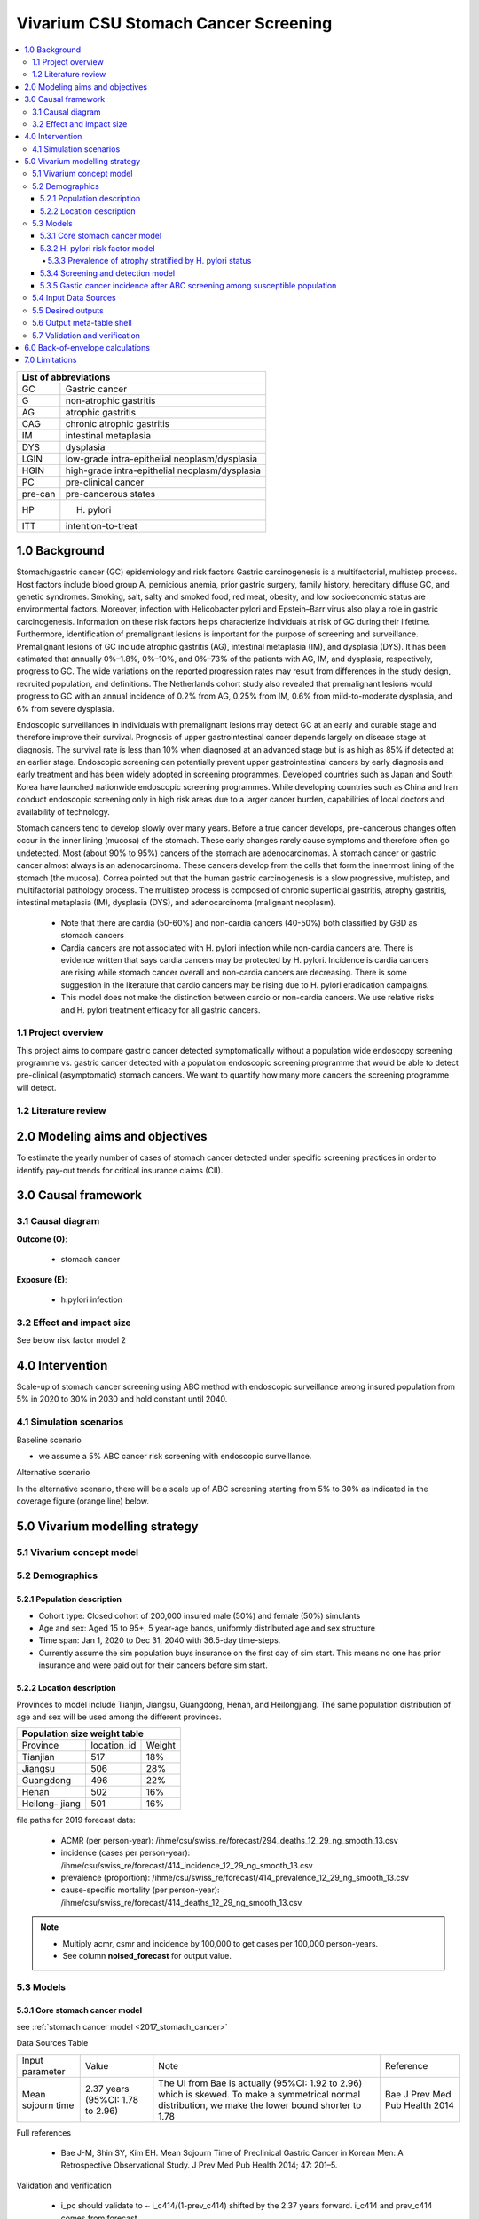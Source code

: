 .. role:: underline
    :class: underline


..
  Section title decorators for this document:

  ==============
  Document Title
  ==============

  Section Level 1 (#.0)
  +++++++++++++++++++++
  
  Section Level 2 (#.#)
  ---------------------

  Section Level 3 (#.#.#)
  ~~~~~~~~~~~~~~~~~~~~~~~

  Section Level 4
  ^^^^^^^^^^^^^^^

  Section Level 5
  '''''''''''''''

  The depth of each section level is determined by the order in which each
  decorator is encountered below. If you need an even deeper section level, just
  choose a new decorator symbol from the list here:
  https://docutils.sourceforge.io/docs/ref/rst/restructuredtext.html#sections
  And then add it to the list of decorators above.


.. _2017_concept_model_vivarium_swissre_stomachcancer:

=====================================
Vivarium CSU Stomach Cancer Screening
=====================================

.. contents::
  :local:

+------------------------------------+
| List of abbreviations              |
+=======+============================+
| GC    | Gastric cancer             |
+-------+----------------------------+
| G     | non-atrophic gastritis     |
+-------+----------------------------+
| AG    | atrophic gastritis         |
+-------+----------------------------+
| CAG   | chronic atrophic gastritis |
+-------+----------------------------+
| IM    | intestinal metaplasia      |
+-------+----------------------------+
| DYS   | dysplasia                  |
+-------+----------------------------+
| LGIN  | low-grade intra-epithelial |
|       | neoplasm/dysplasia         |
+-------+----------------------------+
| HGIN  | high-grade intra-epithelial|
|       | neoplasm/dysplasia         |
+-------+----------------------------+
| PC    | pre-clinical cancer        |
+-------+----------------------------+
|pre-can| pre-cancerous states       |
+-------+----------------------------+
| HP    | H. pylori                  |
+-------+----------------------------+
| ITT   | intention-to-treat         |
+-------+----------------------------+


.. _swsc1.0:

1.0 Background
++++++++++++++

Stomach/gastric cancer (GC) epidemiology and risk factors Gastric carcinogenesis is a multifactorial, multistep process. Host factors include blood group A, pernicious anemia, prior gastric surgery, family history, hereditary diffuse GC, and genetic syndromes. Smoking, salt, salty and smoked food, red meat, obesity, and low socioeconomic status are environmental factors. Moreover, infection with Helicobacter pylori and Epstein–Barr virus also play a role in gastric carcinogenesis. Information on these risk factors helps characterize individuals at risk of GC during their lifetime. Furthermore, identification of premalignant lesions is important for the purpose of screening and surveillance. Premalignant lesions of GC include atrophic gastritis (AG), intestinal metaplasia (IM), and dysplasia (DYS). It has been estimated that annually 0%–1.8%, 0%–10%, and 0%–73% of the patients with AG, IM, and dysplasia, respectively, progress to GC. The wide variations on the reported progression rates may result from differences in the study design, recruited population, and definitions. The Netherlands cohort study also revealed that premalignant lesions would progress to GC with an annual incidence of 0.2% from AG, 0.25% from IM, 0.6% from mild-to-moderate dysplasia, and 6% from severe dysplasia. 
  
Endoscopic surveillances in individuals with premalignant lesions may detect GC at an early and curable stage and therefore improve their survival. Prognosis of upper gastrointestinal cancer depends largely on disease stage at diagnosis. The survival rate is less than 10% when diagnosed at an advanced stage but is as high as 85% if detected at an earlier stage. Endoscopic screening can potentially prevent upper gastrointestinal cancers by early diagnosis and early treatment and has been widely adopted in screening programmes. Developed countries such as Japan and South Korea have launched nationwide endoscopic screening programmes. While developing countries such as China and Iran conduct endoscopic screening only in high risk areas due to a larger cancer burden, capabilities of local doctors and availability of technology.

.. image:: stomach_diagram.svg

Stomach cancers tend to develop slowly over many years. Before a true cancer develops, pre-cancerous changes often occur in the inner lining (mucosa) of the stomach. These early changes rarely cause symptoms and therefore often go undetected. Most (about 90% to 95%) cancers of the stomach are adenocarcinomas. A stomach cancer or gastric cancer almost always is an adenocarcinoma. These cancers develop from the cells that form the innermost lining of the stomach (the mucosa). Correa pointed out that the human gastric carcinogenesis is a slow progressive, multistep, and multifactorial pathology process. The multistep process is composed of chronic superficial gastritis, atrophy gastritis, intestinal metaplasia (IM), dysplasia (DYS), and adenocarcinoma (malignant neoplasm).

 -  Note that there are cardia (50-60%) and non-cardia cancers (40-50%) both classified by GBD as stomach cancers
 -  Cardia cancers are not associated with H. pylori infection while non-cardia cancers are. There is evidence written that says cardia cancers may be protected by H. pylori. Incidence is cardia cancers are rising while stomach cancer overall and non-cardia cancers are decreasing. There is some suggestion in the literature that cardio cancers may be rising due to H. pylori eradication campaigns. 
 - This model does not make the distinction between cardio or non-cardia cancers. We use relative risks and H. pylori treatment efficacy for all gastric cancers. 

.. image:: correa_cascade.svg

.. image:: stomachcancer_lifehistory.svg

.. _swsc1.1:

1.1 Project overview
--------------------

This project aims to compare gastric cancer detected symptomatically without a population wide endoscopy screening programme vs. gastric cancer detected with a population endoscopic screening programme that would be able to detect pre-clinical (asymptomatic) stomach cancers. We want to quantify how many more cancers the screening programme will detect. 

.. _swsc1.2:

1.2 Literature review
---------------------



.. _swsc2.0:

2.0 Modeling aims and objectives
++++++++++++++++++++++++++++++++

To estimate the yearly number of cases of stomach cancer detected under specific screening practices in order to identify pay-out trends for critical insurance claims (CII).  

.. _swsc3.0:

3.0 Causal framework
++++++++++++++++++++

.. _swsc3.1:

3.1 Causal diagram
------------------

**Outcome (O)**:

  - stomach cancer 

**Exposure (E)**:
  
  - h.pylori infection



.. _swsc3.2:

3.2 Effect and impact size
--------------------------

See below risk factor model 2

.. _swsc4.0:

4.0 Intervention
++++++++++++++++

Scale-up of stomach cancer screening using ABC method with endoscopic surveillance among insured population from 5% in 2020 to 30% in 2030 and hold constant until 2040. 

.. _swsc4.1:

4.1 Simulation scenarios
------------------------

:underline:`Baseline scenario`

* we assume a 5% ABC cancer risk screening with endoscopic surveillance.


:underline:`Alternative scenario`

In the alternative scenario, there will be a scale up of ABC screening starting from 5% to 30% as indicated in the coverage figure (orange line) below. 

.. image:: stomach_cancer_screening_coverage.svg
 

.. _swsc5.0:

5.0 Vivarium modelling strategy
+++++++++++++++++++++++++++++++

.. _swsc5.1:

5.1 Vivarium concept model 
--------------------------

.. image:: vivarium_concept_model_diagram_stomachcancer.svg

.. _swsc5.2:

5.2 Demographics
----------------

.. _swsc5.2.1:

5.2.1 Population description
~~~~~~~~~~~~~~~~~~~~~~~~~~~~

* Cohort type: Closed cohort of 200,000 insured male (50%) and female (50%) simulants
* Age and sex: Aged 15 to 95+, 5 year-age bands, uniformly distributed age and sex structure
* Time span: Jan 1, 2020 to Dec 31, 2040 with 36.5-day time-steps. 
* Currently assume the sim population buys insurance on the first day of sim start. This means no one has prior insurance and were paid out for their cancers before sim start. 

.. _swsc5.2.2:

5.2.2 Location description
~~~~~~~~~~~~~~~~~~~~~~~~~~

Provinces to model include Tianjin, Jiangsu, Guangdong, Henan, and Heilongjiang. The same population distribution of age and sex will be used among the different provinces.


+-----------------------------------+
| Population size weight table      |
+============+=============+========+
| Province   | location_id | Weight |
+------------+-------------+--------+
| Tianjian   |  517        | 18%    |
+------------+-------------+--------+
| Jiangsu    |  506        | 28%    |
+------------+-------------+--------+
| Guangdong  |  496        | 22%    |
+------------+-------------+--------+
| Henan      |  502        | 16%    |
+------------+-------------+--------+
| Heilong-   |  501        | 16%    |
| jiang      |             |        |
+------------+-------------+--------+

file paths for 2019 forecast data:

   * ACMR (per person-year): /ihme/csu/swiss_re/forecast/294_deaths_12_29_ng_smooth_13.csv
   * incidence (cases per person-year):  /ihme/csu/swiss_re/forecast/414_incidence_12_29_ng_smooth_13.csv
   * prevalence (proportion): /ihme/csu/swiss_re/forecast/414_prevalence_12_29_ng_smooth_13.csv
   * cause-specific mortality (per person-year): /ihme/csu/swiss_re/forecast/414_deaths_12_29_ng_smooth_13.csv

.. note::

 - Multiply acmr, csmr and incidence by 100,000 to get cases per 100,000 person-years.
 - See column **noised_forecast** for output value.


.. _swsc5.3:

5.3 Models
----------

.. _swsc5.3.1:

5.3.1 Core stomach cancer model 
~~~~~~~~~~~~~~~~~~~~~~~~~~~~~~~

.. image:: state_diagram.svg

see :ref:`stomach cancer model <2017_stomach_cancer>`

Data Sources Table

+----------------------+----------------------------+-----------------------------------+-------------------------------------------+
| Input parameter      | Value                      | Note                              | Reference                                 |
+----------------------+----------------------------+-----------------------------------+-------------------------------------------+
| Mean sojourn time    |  2.37 years                | The UI from Bae is actually       | Bae J Prev Med Pub Health 2014            |
|                      |  (95%CI: 1.78 to 2.96)     | (95%CI: 1.92 to 2.96) which is    |                                           | 
|                      |                            | skewed. To make a symmetrical     |                                           |      
|                      |                            | normal distribution, we make the  |                                           | 
|                      |                            | lower bound shorter to 1.78       |                                           |
+----------------------+----------------------------+-----------------------------------+-------------------------------------------+


Full references

  - Bae J-M, Shin SY, Kim EH. Mean Sojourn Time of Preclinical Gastric Cancer in Korean Men: A Retrospective Observational Study. J Prev Med Pub Health 2014; 47: 201–5.

Validation and verification

  - i_pc should validate to ~ i_c414/(1-prev_c414) shifted by the 2.37 years forward. i_c414 and prev_c414 comes from forecast.
  - i_c should validate to ~ 1/MST
  - prevalence of pc ~ i_pc/(1-prev_c414) X 2.37 
  - prevalence of C should be 0 at the start and eventually catch up to forecast prevalence in later years (sooner than MST + 10)
  - EMR for clinical cancers should validate to CSMR/prev_c414 from forecasts.

Assumptions and limitations
 
  - The MST was derived from a population of Korean men. 
  - We do not use age-specific or sex-specific MST. Nor do we use different MSTs for HP risk factor exposure category. 
  - We shifted the lower bound of the MST to 1.78 which is 1.6 months shorter for lower bound of the population ~approximately 5%. This means that these simulants in the lower bound stay in the PC state shorter than the Bae distribution suggests. Since the shortest screening interval is 1 year (1.6 months/12 months ~ 0.13) for the highest risk branch (H+, A-), this would only affect a very small fraction of the simulation. 


.. _swsc5.3.2:

5.3.2 H. pylori risk factor model
~~~~~~~~~~~~~~~~~~~~~~~~~~~~~~~~~

:underline:`Incidence of cancer by H. pylori status`


- Let H. pylori infection be denoted by the subscript hp
- Let the true prevalence of H. pylori be :math:`P_{hp_{true}}`
- Let i_pc be the overall incidence from S state to PC state (:ref:`see stomach cancer model for i_pc value <2017_stomach_cancer>`)
- Let incidence among those with H. pylori be  :math:`i_{pc{|hp+}}`
- Let incidence among those without H. pylori be :math:`i_{pc{|hp-}}`
- Let PAF be the population attributable fraction of H. pylori for gastric cancer
- Let RR be the ratio of the probability of developing cancer in the exposed to H. pylori group versus unexposed group.

(1) :math:`RR_{hp}` = 1.89 (95%CI: 1.57 to 2.26) [Jiang Eur J Clin Microbiol Infect Dis 2017]
(2) :math:`P_{hp_{true}}` = see calculation below
(3) PAF = :math:`\frac{P_{hp_{true}}(RR_{hp}-1)}{1+P_{hp{_true}}(RR_{hp}-1)}` 
(4) 1-PAF = 
(5) :math:`i_{pc{|hp+}} =  i_{pc}\times(1-PAF)\times RR_{hp}`
(6) :math:`i_{pc{|hp-}} =  i_{pc}\times(1-PAF)`
(7) use normal distribution for uncertainty ranges

.. note:: 

  The prevalence of HP was obtained from systematic review and meta-analysis of representative studies for 12 provinces, 2 of which are part of our blended provinces: Tianjin, and Jiangsu from Chen et al. Lancet Global Health 2019 (appendix). Since the prevalence of HP was estimated from studies using different HP detection tests, we assume a 95% sensitivity and specificity as a combined average for the tests used in the meta-analysis to estimate the true HP prevalence. 

  - serology (varies depending on antigen used): 97.6% sensitivity and 96.2% specificity for recomLine
  - urea breath test: 95% sensitvity and specificity
  - stool antigen: 94% sensitvity and 97% specificity
  - Campylobacter-like organism or histopathology: invasive and considered gold standard

  Sensitivity and specificity of screening tests were obtained from Wang 2015. These values can vary depending on the specific make of the test used and conditions. 


True prevalence of HP :math:`P_{hp_{true}}`

+-------------+---------------+----------------+---------+
| H. pylori   |   True HP+    |   True HP-     | total   | 
+-------------+---------------+----------------+---------+
| screen HP + |     a         |     b          | a+b     |
+-------------+---------------+----------------+---------+
| screen HP - |     c         |     d          | c+d     |
+-------------+---------------+----------------+---------+
| total       |    a+c        |    b+d         | a+b+c+d |
+-------------+---------------+----------------+---------+


(1) sensitivity a/(a+c) = 0.95
(2) specificity d/(b+d) = 0.95
(3) HP prevalence by screen :math:`P_{hp_{screen}}` = (a+b)/(a+b+c+d) = 0.4457 (95%CI: 0.4141 to 0.4778) [Chen Lancet Global Health 2019]
(4) a+b+c+d = 10,000 (this is just a simple whole number to work with)
(5) use normal distribution for uncertainty ranges ``standard_error = (upper_CI_limit - lower_CI_limit)/3.92``

Proof of the solve is here :download:`Equation solutions<solving_equations.docx>`


.. code-block:: python

    First solve for c: 

    18c + 500 = 0.4457 (95%CI: 0.4141 to 0.4778)

    Then
    a = 19c
    b = 500 -c
    d = 19b

  For example: solving the 4 equations using the mean of P_hp_screen = 0.4457:

    - a =  4180 (true positive)
    - b =  280 (false positive) 
    - c =  220 (false negative)
    - d =  5320 (true negative) 

  we get the true HP prevalence = (a+c)/1000 = 4397/10,000 = 0.4400 (solve for variables a-d by draw to obtain UIs)

Data Sources Table

+----------------------+----------------------------+-------------------------------+-------------------------------------------+
| Input parameter      | Value                      | Note                          | Reference                                 |
+----------------------+----------------------------+-------------------------------+-------------------------------------------+
| Relative risk of HP  | 1.89 (95%CI: 1.57 to 2.26) | Normal distribution           | Jiang Eur J Clin Microbiol Infect Dis 2017|
+----------------------+----------------------------+-------------------------------+-------------------------------------------+
| Screen prevalence    | 0.4457                     | Normal distribution           | Chen Lancet Global Health 2019            |
| of HP                | (95%CI: 0.4141 to 0.4778)  |                               |                                           |
+----------------------+----------------------------+-------------------------------+-------------------------------------------+
| HP test accuracy     | 95% sensitivity/specificity| Assumed average of tests      | Wang World J Gastroenterol 2015           |
+----------------------+----------------------------+-------------------------------+-------------------------------------------+

Full references: 

  - Jiang J, Chen Y, Shi J, Song C, Zhang J, Wang K. Population attributable burden of Helicobacter pylori-related gastric cancer, coronary heart disease, and ischemic stroke in China. Eur J Clin Microbiol Infect Dis 2017; 36: 199–212.
  - Chen W, Xia C, Zheng R, et al. Disparities by province, age, and sex in site-specific cancer burden attributable to 23 potentially modifiable risk factors in China: a comparative risk assessment. Lancet Glob Health 2019; 7: e257–69.
  - Wang Y-K, Kuo F-C, Liu C-J, et al. Diagnosis of Helicobacter pylori infection: Current options and developments. World J Gastroenterol WJG 2015; 21: 11221–35.

Validation and verification

  - Make sure we have true HP+/- stratification
  - Validate that the external parameter of HP true prevalence should equal to ~  for all age bands
  - Validate the relative risk should equal to ~ 1.89 by calculating [cases of PC cancers among true HP+] / [cases of PC cancers among true HP-]

Assumptions and limitations
  
  - We use an adjusted relative risk and this may bias the estimation of our PAF when using the proportion of total population exposed to HP in the PAF equation. 
  - The prevalence of HP could be different in different regions, or rural/urban areas. We are applying the prevalence of HP from a meta-analysis of studies from 12 provinces to our blended population. 

.. _swsc5.3.3:

5.3.3 Prevalence of atrophy stratified by H. pylori status
^^^^^^^^^^^^^^^^^^^^^^^^^^^^^^^^^^^^^^^^^^^^^^^^^^^^^^^^^^

To make this section easier to follow, we define:

  - atrophy+ = with atrophic gastritis
  - atrophy- = without atrophic gastritis
  - p_atrophy+ = prevalence of atrophic gastritis (proportion)
  - f_atrophy+/- = fraction of the atrophic state that is H. pylori positive (proportion)
  

:underline:`A. Pre-cancerous state (chronic atrophic gastritis) for non-clinical cancer population`

Ideally we obtain age-specific distribution of the pre-cancer atrophic state prevalence from cross-sectional studies/cohort starting from young age in populations with similar risks of:

  - urban
  - China
  - H.pylori prevalence


We obtain the age-specific prevalence of atrophic gastritis from a retrospective hospital-based cross-sectional study, from the Sichuan Gastric Cancer Early Detection and Screening (SIGES) project. The study was conducted in West China Hospital, Sichuan University, a central high-volume teaching hospital at Sichuan province in the southwest of China. The period of the study was between May 2016 and May 2017. The subjects covered healthy controls, symptomatic cancer-free patients, and gastric cancer patients, who were managed or treated in West China Hospital. We obtain the age-specific atrophic gastritis prevalence from the results of **healthy controls** (n=9,425). Sex was not associated with risk of atrophic gastritis. 

.. note::

  This study seems more suitable to estimate atrophic state in our blended population than the Aoki 2005 study used in the last PR because 
   1) The estimated H. pylori prevalence in the study region is around 41.1% which is more similar to the prevalence we use. The prevalence of HP from the Aoki study was ~70% (Discussion section of Wang Scientific Reports 2020)
   2) The Wang study is more recent.
  

The following tables show the age specific atrophic gastritis prevalence from Wang & Chen Scientific Reports 2020

.. image:: prevalence_chronic_atrophic_gastritis_china.svg

+----------------------------------------+
| Age-specific prevalence                | 
| (p_atrohpy+) atrophy [Wang 2020]       | 
+===========+============+===============+
| age-bands | Atrophy +  | 95% CI        | 
+-----------+------------+---------------+
| <20       | 0.0000     | 0.0000-0.0000 |       
+-----------+------------+---------------+
| 20-39     | 0.0051     | 0.0022-0.0079 |
+-----------+------------+---------------+
| 40-59     | 0.0145     | 0.0114-0.0176 |
+-----------+------------+---------------+
| 60-79     | 0.0413     | 0.0301-0.0525 | 
+-----------+------------+---------------+
| 80+       | 0.0976     | 0.0067-0.188  | 
+-----------+------------+---------------+

Each row is a proportion out of 1. 

We first need to obtain an atrophy state. To do that we give every simulant an atrophy propensity. This propensity determines at what percentile of the risk exposure distribution they are. To obtain the propensity, assign each simulant a random number using a uniform distribution between 0 and 1 ``np.random.uniform()`` 

With the simulant's sex, age and atrophy propensity, use the tables above to figure out what atrophic state the propensity corresponds to and assign this to the simulant. If the propensity is < the proportion in the table, they are atrophic+. Update the simulant's atrophic state as they age through the simulation.   


:underline:`B. Obtain H. pylori status conditional upon age and atrophic state`
 
*H. pylori epidemiology*. We assume all individuals acquire H. pylori infection during childhood and, unless treated with antibiotics, remain infected. New infections and reinfection in adulthood are rare and will not be allowed in our model. 

To assign H. pylori status we give each simulant an H. pylori percentile using a uniform distribution between 0 and 1 ``np.random.uniform()``. Using the simulant's age and atrophic state obtained in the previous step, assign H. pylori status using the table below. Each cell is a proportion out of 1 which is the atrophic state they are in. The proportion is the fraction of the atrophic state that is H pylori positive. Those who have propensity below the fraction are positive. 

+--------------------------------------------------------------------+
| Fraction of atrophic state that is H. pylori positive (f_atrophy)  |   
| by age bands                                                       |
+===========+============================+===========================+
| age-bands |  Atrophy +                 | Atrophy -                 |
+-----------+----------------------------+---------------------------+
| age       |  f_atrophy+                | f_atrohpy-                |       
+-----------+----------------------------+---------------------------+    

To derive f_atrophy+ and f_atrophy- for the above table with uncertainty intervals using the following set of equations:

+----------------------------------------------------------+
| For each age group                                       | 
+===========+=================+=================+==========+
| H. pylori |   Atrophy +     |   Atrophy -     |  total   |
+-----------+-----------------+-----------------+----------+
| H+        |     a           |     b           |  a+b     |
+-----------+-----------------+-----------------+----------+
| H-        |     c           |     d           |  c+d     |
+-----------+-----------------+-----------------+----------+
| total     |     a+c         |     b+d         | a+b+c+d  |
+-----------+-----------------+-----------------+----------+

(1) a+b/(a+b+c+d) = :math:`P_{hp{-true}}`
(2) (a+c)/(a+b+c+d) = p_atrophy+ 
(3) a+b+c+d = 10,000 (this is just a simple whole number to work with)
(4) ad/bc = OR
(5) :math:`P_{hp{-true}}` = 0.4397 (use equations above to calculate true HP prevalence)
(6) OR = 3.8 (95%CI: 3.054 - 4.631) [Aoki Ann Epidemiology 2005] 
(7) f_atrophy+ = a/(a+c)
(8) f_atrophy- = b/(b+d)
(9) use normal distribution uncertainty ranges ``standard_error = (upper_CI_limit - lower_CI_limit)/3.92``

.. code-block::
 
 To solve for the variables a, b, c, d, let 

 H = P_hp_true x 10,000
 N = 10,000 - H
 A = P_atrophy x 10,000 (this value is age-specific)

 To solve for c, use the following quadratic equation with the above variables by draw-level

 (OR-1)c^2 + (HxOR - AxOR + A + N)c -AxN

 Then 
 a = A - c
 b = H - A + c
 d = N - c

 with a, c, b, and d, you can now solve for the age-specific values of f_atrophy+ and f_atrophy-

 Using an example with the means values of OR = 3.8, H = 4400, N = 5600 and A = 145 for age 40-59
    
    2.8c^2 + 21,914c – 812,000

    c ~ 37, a =107, b =4293, d =5562
    f_atrophy+ = a/(a+c) = 0.743
    f_atrophy- = b/(b+d) = 0.4356


The calculated values should look similar to this back of envelope calculation: see tab Wang 2020 :download:`Method workbook<precancer_states_and_hpylori_memo_28dec2020.xlsx>`

.. note::

  f_atrophy+ should be approximately 0.75 and f_atrophy- approximately 0.4. This is supported by the literature that estimates 70-90% of patients with chronic gastritis are infected with H. pylori [Fang Journal of Digestive Diseases 2018]

.. important::
  We only assign H. pylori status once at initialization and simulants will keep the same status throughout the sim - we will NOT update H. pylori status as the simulants move through the sim (this will not be true in the alternative scenario where we add screening and treatment for H. pylori). H.pylori status is binary: pos or neg. We assume the HP prevalence is consistent across all ages and sex.

Example: 

  Lets say we have a simulant Sally-Sim who is age 40. She has been randomly assigned atrophic percentile of 0.010 and h.pylori percentile of 0.5. Looking at the p_atrophy+ table, she is in the atrophic+ state for her percentile rank. Next, we determine her H. pylori status. Because she is atrophic, her H. pylori status will be determined by f_atrophy+ for her age group. Reading off the excel table, f_atrophy+ for 40-59 year olds is ~0.75. Hence, she is also H. pylori positive. 
 
Here is a notebook that describes the above steps:  



Data Sources Table

+----------------------+----------------------------+----------------------+------------------------------+
| Input parameter      | Value                      | Note                 | Reference                    |
+----------------------+----------------------------+----------------------+------------------------------+
| prevalence of atrophy| see tables                 |                      | Wang Scientific reports 2005 |
+----------------------+----------------------------+----------------------+------------------------------+
| odds ratio HP        | 3.8 (95%CI: 3.054 - 4.631) | Normal distribution  | Aoki Ann Epidemiol 2005      |
+----------------------+----------------------------+----------------------+------------------------------+


Full references: 

  - Wang R, Chen X-Z. Prevalence of atrophic gastritis in southwest China and predictive strength of serum gastrin-17: A cross-sectional study (SIGES). Sci Rep 2020; 10: 4523.
  - Aoki K, Kihaile PE, Wenyuan Z, et al. Comparison of Prevalence of Chronic Atrophic Gastritis in Japan, China, Tanzania, and the Dominican Republic. Ann Epidemiol 2005; 15: 598–606


Validation and verification:

  - Make sure we have atrophy+/- stratification
  - Validate that the atrophy prevalence should ~ the age-specific tables
  - The proportion of true HP+ among atrophic+ ~ 0.75 and the proportion of true HP+ among atrophic- ~ 0.40 (back of envelope calculation in xlsx)


Assumptions and limitations:

  - We assume prevalence of HP is consistent across sex and age groups. 
  - We assume HP prevalence among susceptibe population is the same as that of the whole population obtained from literature. Because the prevalence of cancer is low (in the order of 10^-3), the prevalences among the S population and whole population are very similar. 
  - The age-specific prevalence of atrophy was taken from a one hospital based study in Sichuan. Their risk profile (atrophic status) might be similar to the insured population.  
  - We assume the OR is for the true prevalence of H. pylori among the atrophic states although it was obtained among studies with screen prevalence of HP.
  - We assume that the OR is generalisable to a different population.


.. _swsc5.3.4:

5.3.4 Screening and detection model
~~~~~~~~~~~~~~~~~~~~~~~~~~~~~~~~~~~

This screening model will be applied in the baseline and alternative scenario. Apply first ABC screening coverage to those who are 40 years old and above using the screening scale-up figure below. Simulants' first screen will be using the non-invasive ABC method delineated by Chen 2018 which combines H. pylori antibody test and serum pepsinogen (PG) test for atrophy.

:underline:`1. Cancer risk screening with ABC`

We model ABC screening  in the baseline and alternative scenario. All simulants are eligible for screening. The current screening coverage (orange line in the graph) is the proportion of simulants who will attend their first screening. The screening coverage is **cumulative**. Only simulants aged 40 and above will be covered. We can model the first screen attendance uniformly distributed within the first year of coverage. For example, in 2020, 5% (the screening coverage in 2020) of simulants aged 40 and above will recieve a first screen within the first year (before 2021). If the screening coverage in 2021 is 6%, then 1% more simulants will attend first screening in 2021. 

Based on the simulants H. pylori status by **screen test**, and atrophy state, they will be due their next screening according to the screening branch. Make sure we track simulants' H. pylori true status, H. hylori screen status, and H. pylori treatment status. Note that the screening tree branches by simulants H. pylori screening status but the simulants cancer incidence follows the H. pylori true status. 


.. image:: stomach_cancer_screening_coverage.svg

:underline:`2. Screening frequency from outcome of ABC screening`

Stomach cancer screening algorithm was derived from the 2019 guidelines from the China Anti-Cancer Association and National Clinical Research Center for Cancer. All simulants will follow this decision tree to decide if they are due a subsequent screening. The decision tree branches according to:  

   1) Pre-cancer state (atrophy vs no atrophy)
   2) H pylori status

.. image:: stomachcancer_screening_tree.svg

+--------------------------------------------------------------------------------+
| Screening frequency by H.pylori and atrophy status (ABC method)                | 
+=======================+============================+===========================+
| Pre-cancer            | H. pylori negative (-)     | H. pylori positive (+)    |
| States                | from screening test        | from screening test       |        
+-----------------------+----------------------------+---------------------------+
|  atrophy -            | Branch 1 (A)               |  Branch 2 (B)             |
|                       | repeat ABC every 5 years   |  endoscopy every 3 years  |
+-----------------------+----------------------------+---------------------------+                                                   
|  atrophy +            | Branch 4 (D)               | Branch 3  (C)             |
|                       | endoscopy every 1 year     | endoscopy every 2 years   |          
+-----------------------+----------------------------+---------------------------+          


H. pylori antibiody test [Chen Chin Med J (Engl) 2018]

  - sensitivity 91.2%
  - specificity 97.4% 

Serum pepsinogen test [Miki Gastric Cancer 2006]

  - For non-**C** population: When simulants attend their first ABC cancer risk screening, PC cancers will be detected with 77% sensitivity. We also assume that simulants who have a false positive pepsinogen test would have their false positive detected during endoscopic follow-up and so we use a specificity of pepsinogen test with endoscopic confirmation of 98%.

H. pylori eradication success rate using standard bismuth-containing quadruple therapy for 10 or 14 days [Du 2020]

  -  ITT efficacy: 87.9% (95%CI: 81.7–94.0%) [Liang Clin Gastroenterol Hepatol 2013]

.. note::

  - We do not model treatment for atrophy as [Zhang Gastroenterology 2018] suggests that endoscopy screening has no effect on incidence of stomach cancer.
  - Not that our mortality model from the alternative screening scenario will not be accurate because we do not model the reduction (40% reduction in the RR) in gastric cancer mortality from endoscopic screening. 

:underline:`3. Subsequent screenings`

  (1) We model that 100% of simulants who are due for another ABC test (Branch 1, group A) will attend. The simulants who have prior transitioned to PC cancer (despite their atrophy state at this point) will have their cancer picked up by serum pepsinogen test with 77% sensitivity (in real life, they are referred to endoscopy which detects the cancer). False negative PC cases (23%) will return to the screening branches as atrophy -ve. They will either continue surveillence as group A or group B depending on their H. pylori status at the time. 

  (2) Those who are due for subsequent endoscopic screening (branch 2-4 , group B-D), the proportion who will show up at their scheduled screening time will be normally distributed around 18.4% (95%CI: 18.1%‐18.7%). [Guo Cancer Medicine 2019]

  (3) 100% of PC cancers will be picked up by endoscopy

For example

  If our simulant Sally-Sim is cancer-free, with H. pylori + and atrophy +. She goes for her first ABC screening in 2020 and she falls under Branch 3 and is due a screening in 2 years which is 2022. The probability she attends that screening is 18.4%. Whether or not she attends that screening, she will be due for another endoscopy in 2 years in 2024 and the probability she will attend that is also 18.4% and so on and so forth. 

.. note::
  
  We can also model a probability of attending a catch-up screening if simulant misses the scheduled screening. To keep it simple, we are not allowing catch-up screenings for that but we may incorporate is we feel is necessary later on. 


Data Sources Table

+----------------------+----------------------------+-------------------------------+-------------------------------------------+
| Input parameter      | Value                      | Note                          | Reference                                 |
+----------------------+----------------------------+-------------------------------+-------------------------------------------+
| screening tree       | see figure                 |                               | Chinese guidelines                        | 
+----------------------+----------------------------+-------------------------------+-------------------------------------------+
| screening technology | HP test sensitivity 91.2%  |                               | Chen Chin Med J (Engl) 2018               |
|                      | specificity 97.4%          |                               |                                           |
+----------------------+----------------------------+-------------------------------+-------------------------------------------+
| Serum pepsinogen     | 77% to detect atrophy/     | pepsinogen I level <=70 ng/ml | Miki Gastric Cancer 2006                  |
| sensitivity          | cancer among PC cases      | pepsinogen I/II ratio <=3     |                                           |
+----------------------+----------------------------+-------------------------------+-------------------------------------------+
| Serum pepsinogen     | 98% after endoscopic       |                               |                                           |
| specficity           | confirmation               |                               |                                           |
+----------------------+----------------------------+-------------------------------+-------------------------------------------+
| HP treatment efficacy| 87.9% (95%CI: 81.7–94.0%)  | Normal distribution, ITT      | Liang Clin Gastroenterol Hepatol 2013     |
+----------------------+----------------------------+-------------------------------+-------------------------------------------+
| Endoscopy uptake     | 18.4% (95%CI: 18.1%‐18.7%) | Normal distribution           | Guo Cancer Medicine 2019                  |
+----------------------+----------------------------+-------------------------------+-------------------------------------------+
| ABC follow-up        | 100%                       |                               | Assumption, follows coverage curve        |
+----------------------+----------------------------+-------------------------------+-------------------------------------------+


Full references: 

  - National Health Commission of the People’s Republic of China. Chinese guidelines for diagnosis and treatment of gastric cancer 2018 (English version). Chin J Cancer Res 2019; 31: 707–37.
  - Chen X-Z, Huang C-Z, Hu W-X, Liu Y, Yao X-Q. Gastric Cancer Screening by Combined Determination of Serum Helicobacter pylori Antibody and Pepsinogen Concentrations: ABC Method for Gastric Cancer Screening. Chin Med J (Engl) 2018; 131: 1232–9.
  - Du Y, Zhu H, Liu J, et al. Consensus on eradication of Helicobacter pylori and prevention and control of gastric cancer in China (2019, Shanghai). J Gastroenterol Hepatol 2020; 35: 624–9
  - Liang X, Xu X, Zheng Q, Zhang W, Sun Q, Liu W, et al. Efficacy of bismuth-containing quadruple therapies for clarithromycin-, metronidazole-, and fluoroquinolone-resistant Helicobacter pylori infections in a prospective study. Clin Gastroenterol Hepatol. 2013 Jan 29; doi: 10.1016/j.cgh.2013.01.008
  - Guo Determinants of participation and detection rate of upper gastrointestinal cancer from population‐based screening program in China. Cancer Medicine. 2019;8:7098–7107.
  - Zhang X, Li M, Chen S, et al. Endoscopic Screening in Asian Countries Is Associated With Reduced Gastric Cancer Mortality: A Meta-analysis and Systematic Review. Gastroenterology 2018; 155: 347-354.e9
  - Miki K. Gastric cancer screening using the serum pepsinogen test method. Gastric Cancer. 2006;9:245–253


Validation and verification:
 
 - validate screening coverage among total population is ~ orange line in the coverage curve.


Assumptions and limitations:

 - We initialized the simulation without PC simulants having higher probability of endoscopy which would detect their PC cancer. This would underestimate the detection of PC cancers that were initialized into the sim. However, this population is very small and is a minor limitation.
 


.. _swsc5.3.5:

5.3.5 Gastic cancer incidence after ABC screening among susceptible population
~~~~~~~~~~~~~~~~~~~~~~~~~~~~~~~~~~~~~~~~~~~~~~~~~~~~~~~~~~~~~~~~~~~~~~~~~~~~~~

Meta-analysis of 14 studies by Lee 2016 showed reduction in the incidence rate ratio of gastric cancer among asymptomatic individuals with H. pylori eradication of 0.62 (95%CI: 0.49-0.79). We apply this rate ratio to H. pylori +ve simulants who recieve successful eradication. This meta-analysis supports no differential efficacy among pre-cancer states. 

+-------------------------------------------------------------------------+
| Gastric cancer incidence after outcome of screening and treatment       |
+===============================+=========================================+
|  HP + without treatment       | :math:`i_{pc{|hp+}}`                    |
|  or with unsuccessful         |                                         |
|  treatment                    |                                         |        
+-------------------------------+-----------------------------------------+
|  HP + with                    | :math:`i_{pc{|hp+}}`                    |
|  with successful treatment    | x 0.62 (95%CI: 0.49-0.79)               |        
+-------------------------------+-----------------------------------------+
|  HP -ve                       | :math:`i_{pc{|hp-}}`                    |
+-------------------------------+-----------------------------------------+                                               

.. image:: hp_treatment_tree.svg


References:

  - Lee Y-C, Chiang T-H, Chou C-K, et al. Association Between Helicobacter pylori Eradication and Gastric Cancer Incidence: A Systematic Review and Meta-analysis. Gastroenterology 2016; 150: 1113-1124.e5

.. _swsc5.4:

5.4 Input Data Sources
-----------------------

See relevant sections

.. _swsc5.5:

5.5 Desired outputs
-------------------

  - Proportion of simulants recieved first screen
  - Number of C cases detected per 100,000 in baseline
  - Number of PC and C cases detected per 100,000 in alternative scenario


.. _swsc5.6:

5.6 Output meta-table shell
---------------------------

:download:`output table shell<output_table_shell_stomach_cancer.csv>`


.. _swsc5.7:

5.7 Validation and verification
-------------------------------

See relevant section

.. _swsc6.0:

6.0 Back-of-envelope calculations
+++++++++++++++++++++++++++++++++

.. _swsc7.0:

7.0 Limitations
+++++++++++++++

See relevant sections

